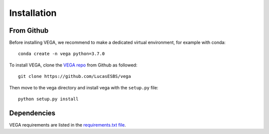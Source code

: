 Installation
============

From Github
-----------

Before installing VEGA, we recommend to make a dedicated virtual environment, for example with conda::

    conda create -n vega python=3.7.0

To install VEGA, clone the `VEGA repo <https://github.com/LucasESBS/vega>`_ from Github as followed::

    git clone https://github.com/LucasESBS/vega

Then move to the vega directory and install vega with the ``setup.py`` file::

    python setup.py install

Dependencies
------------

VEGA requirements are listed in the `requirements.txt file <https://github.com/LucasESBS/vega/blob/main/requirements.txt>`_.
